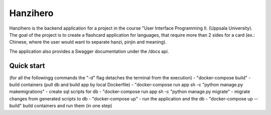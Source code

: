 =====
Hanzihero
=====

Hanzihero is the backend application for a project in the course "User Interface Programming II. (Uppsala University). The goal of the project is to create a flashcard application for languages, that require more than 2 sides for a card (ex.: Chinese, where the user would want to separate hanzi, pinjin and meaning).

The application also provides a Swagger documentation under the /docs api.

Quick start
-----------
(for all the followingg commands the "-d" flag detaches the terminal from the execution)
- "docker-compose build" - build containers (pull db and build app by local Dockerfile)
- "docker-compose run app sh -c "python manage.py makemigrations" - create sql scripts for db
- "docker-compose run app sh -c "python manage.py migrate" - migrate changes from generated scripts to db
- "docker-compose up" - run the application and the db
- "docker-compose up --build" build containers and run them (in one step)
